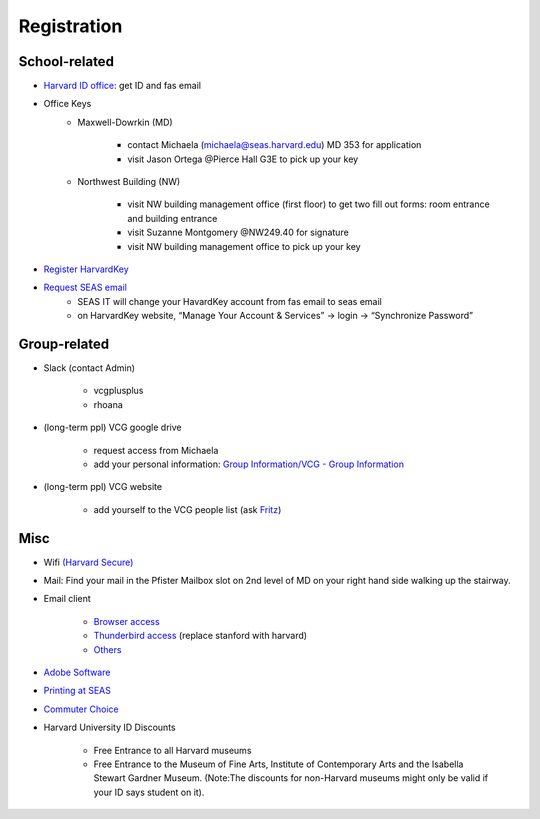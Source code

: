 Registration
========================

School-related
---------------
- `Harvard ID office  <http://huid.harvard.edu/>`_: get ID and fas email
- Office Keys
    - Maxwell-Dowrkin (MD)

        - contact Michaela (michaela@seas.harvard.edu) MD 353 for application
        - visit Jason Ortega @Pierce Hall G3E to pick up your key

    - Northwest Building (NW)

        - visit NW building management office (first floor) to get two fill out forms: room entrance and building entrance
        - visit Suzanne Montgomery @NW249.40 for signature
        - visit NW building management office to pick up your key

- `Register HarvardKey <https://key.harvard.edu/>`_

- `Request SEAS email <https://password.seas.harvard.edu/itapps/apply/>`_
      -  SEAS IT will change your HavardKey account from fas email to seas email
      -  on HarvardKey website, “Manage Your Account & Services” -> login -> “Synchronize Password”

Group-related
--------------
- Slack (contact Admin)

    - vcgplusplus
    - rhoana

- (long-term ppl) VCG google drive

    - request access from Michaela
    - add your personal information: `Group Information/VCG - Group Information <https://docs.google.com/spreadsheet/ccc?key=0AtePNvrCJCcedEtVdjlMV0tKWmVBamI4N25fTjdVelE&usp=drive_web#gid=0>`_

- (long-term ppl) VCG website

    - add yourself to the VCG people list (ask `Fritz <https://lekschas.de/>`_)

Misc
-----------
- Wifi `(Harvard Secure) <http://wifi.harvard.edu/harvard-secure.html>`_

- Mail: Find your mail in the Pfister Mailbox slot on 2nd level of MD on your right hand side walking up the stairway.

- Email client

    - `Browser access <https://outlook.office.com/owa/?realm=harvard.edu>`_
    - `Thunderbird access <https://uit.stanford.edu/service/office365/configure/thunderbird>`_ (replace stanford with harvard)
    - `Others <https://www.seas.harvard.edu/computing-office/email/set-up-email-client>`_

- `Adobe Software <http://huit.harvard.edu/services/campus-licensed-software>`_

- `Printing at SEAS <https://www.seas.harvard.edu/computing-office/printing/public-network-printers>`_

- `Commuter Choice <http://www.transportation.harvard.edu/commuterchoice>`_

- Harvard University ID Discounts

   - Free Entrance to all Harvard museums
   - Free Entrance to the Museum of Fine Arts, Institute of Contemporary Arts and the Isabella Stewart Gardner Museum. (Note:The discounts for non-Harvard museums might only be valid if your ID says student on it).
